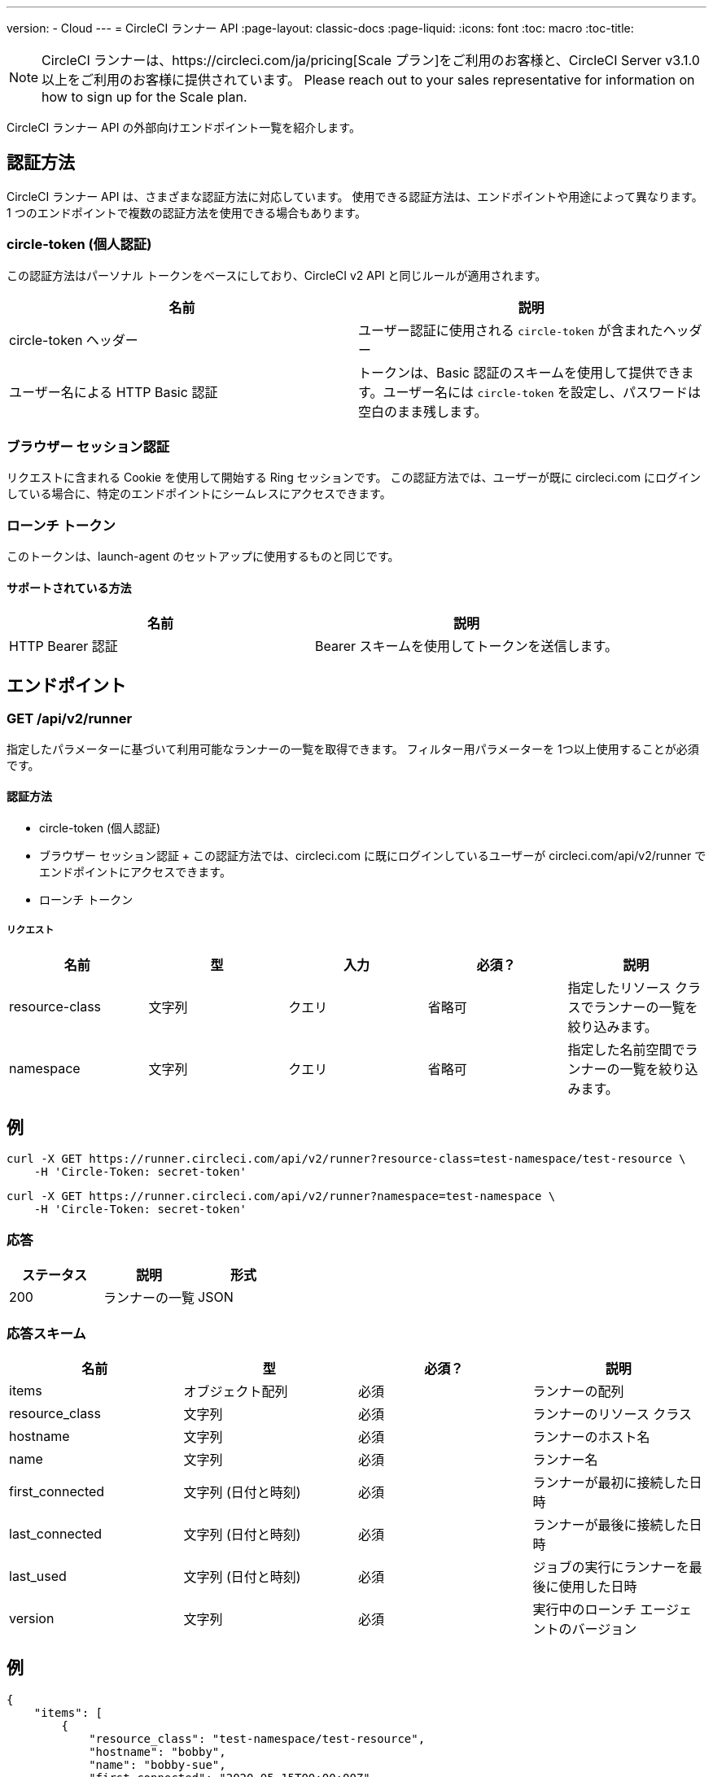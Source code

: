 ---
version:
- Cloud
---
= CircleCI ランナー API
:page-layout: classic-docs
:page-liquid:
:icons: font
:toc: macro
:toc-title:

NOTE: CircleCI ランナーは、https://circleci.com/ja/pricing[Scale プラン]をご利用のお客様と、CircleCI Server v3.1.0 以上をご利用のお客様に提供されています。 Please reach out to your sales representative for information on how to sign up for the Scale plan.

CircleCI ランナー API の外部向けエンドポイント一覧を紹介します。

toc::[]

== 認証方法

CircleCI ランナー API は、さまざまな認証方法に対応しています。 使用できる認証方法は、エンドポイントや用途によって異なります。 1 つのエンドポイントで複数の認証方法を使用できる場合もあります。

=== circle-token (個人認証)

この認証方法はパーソナル トークンをベースにしており、CircleCI v2 API と同じルールが適用されます。

[.table.table-striped]
[cols=2*, options="header", stripes=even]
|===
| 名前
| 説明

| circle-token ヘッダー
| ユーザー認証に使用される `circle-token` が含まれたヘッダー

| ユーザー名による HTTP Basic 認証
| トークンは、Basic 認証のスキームを使用して提供できます。ユーザー名には `circle-token` を設定し、パスワードは空白のまま残します。
|===

=== ブラウザー セッション認証

リクエストに含まれる Cookie を使用して開始する Ring セッションです。 この認証方法では、ユーザーが既に circleci.com にログインしている場合に、特定のエンドポイントにシームレスにアクセスできます。

=== ローンチ トークン

このトークンは、launch-agent のセットアップに使用するものと同じです。

==== サポートされている方法

[.table.table-striped]
[cols=2*, options="header", stripes=even]
|===
| 名前
| 説明

| HTTP Bearer 認証
| Bearer スキームを使用してトークンを送信します。
|===

== エンドポイント

=== GET /api/v2/runner

指定したパラメーターに基づいて利用可能なランナーの一覧を取得できます。 フィルター用パラメーターを 1つ以上使用することが必須です。

==== 認証方法

* circle-token (個人認証)
* ブラウザー セッション認証
+ この認証方法では、circleci.com に既にログインしているユーザーが circleci.com/api/v2/runner でエンドポイントにアクセスできます。
* ローンチ トークン

===== リクエスト

[.table.table-striped]
[cols=5*, options="header", stripes=even]
|===
| 名前
| 型
| 入力
| 必須？
| 説明

| resource-class
| 文字列
| クエリ
| 省略可
| 指定したリソース クラスでランナーの一覧を絞り込みます。

| namespace
| 文字列
| クエリ
| 省略可
| 指定した名前空間でランナーの一覧を絞り込みます。
|===

== 例

```sh
curl -X GET https://runner.circleci.com/api/v2/runner?resource-class=test-namespace/test-resource \
    -H 'Circle-Token: secret-token'
```

```sh
curl -X GET https://runner.circleci.com/api/v2/runner?namespace=test-namespace \
    -H 'Circle-Token: secret-token'
```

=== 応答

[.table.table-striped]
[cols=3*, options="header", stripes=even]
|===
| ステータス
| 説明
| 形式

|200
|ランナーの一覧
|JSON
|===

=== 応答スキーム

[.table.table-striped]
[cols=4*, options="header", stripes=even]
|===
| 名前
| 型
| 必須？
| 説明

|items
|オブジェクト配列
|必須
|ランナーの配列

|resource_class
|文字列
|必須
|ランナーのリソース クラス

|hostname
|文字列
|必須
|ランナーのホスト名

|name
|文字列
|必須
|ランナー名

|first_connected
|文字列 (日付と時刻)
|必須
|ランナーが最初に接続した日時

|last_connected
|文字列 (日付と時刻)
|必須
|ランナーが最後に接続した日時

|last_used
|文字列 (日付と時刻)
|必須
|ジョブの実行にランナーを最後に使用した日時

|version
|文字列
|必須
|実行中のローンチ エージェントのバージョン
|===

== 例

```sh
{
    "items": [
        {
            "resource_class": "test-namespace/test-resource",
            "hostname": "bobby",
            "name": "bobby-sue",
            "first_connected": "2020-05-15T00:00:00Z",
            "last_connected": "2020-05-16T00:00:00Z",
            "last_used": "2020-05-17T00:00:00Z",
            "version": "5.4.3.2.1"
        }
    ]
}
```


=== GET /api/v2/runner/tasks

指定したリソース クラスで未処理のタスクの数を取得します。

==== 認証方法

* circle-token (個人認証)
* ブラウザー セッション認証
+ この認証方法では、circleci.com に既にログインしているユーザーが circleci.com/api/v2/runner でエンドポイントにアクセスできます。
* ローンチ トークン

===== リクエスト

[.table.table-striped]
[cols=5*, options="header", stripes=even]
|===
| 名前
| 型
| 入力
| 必須？
| 説明

| resource-class
| 文字列
| クエリ
| 必須
| 指定したリソース クラスでタスクを絞り込みます。
|===

== 例

```sh
curl -X GET https://runner.circleci.com/api/v2/runner/tasks?resource-class=test-namespace/test-resource \
    -H 'Circle-Token: secret-token'
```

=== 応答

[.table.table-striped]
[cols=3*, options="header", stripes=even]
|===
| ステータス
| 説明
| 形式

|200
|未処理のタスクの数
|JSON
|===

=== 応答スキーム

[.table.table-striped]
[cols=4*, options="header", stripes=even]
|===
| 名前
| 型
| 必須？
| 説明

|unclaimed_task_count
|整数
|必須
|未処理のタスクの数
|===

== 例

```json
{
    "unclaimed_task_count": 42
}
```

